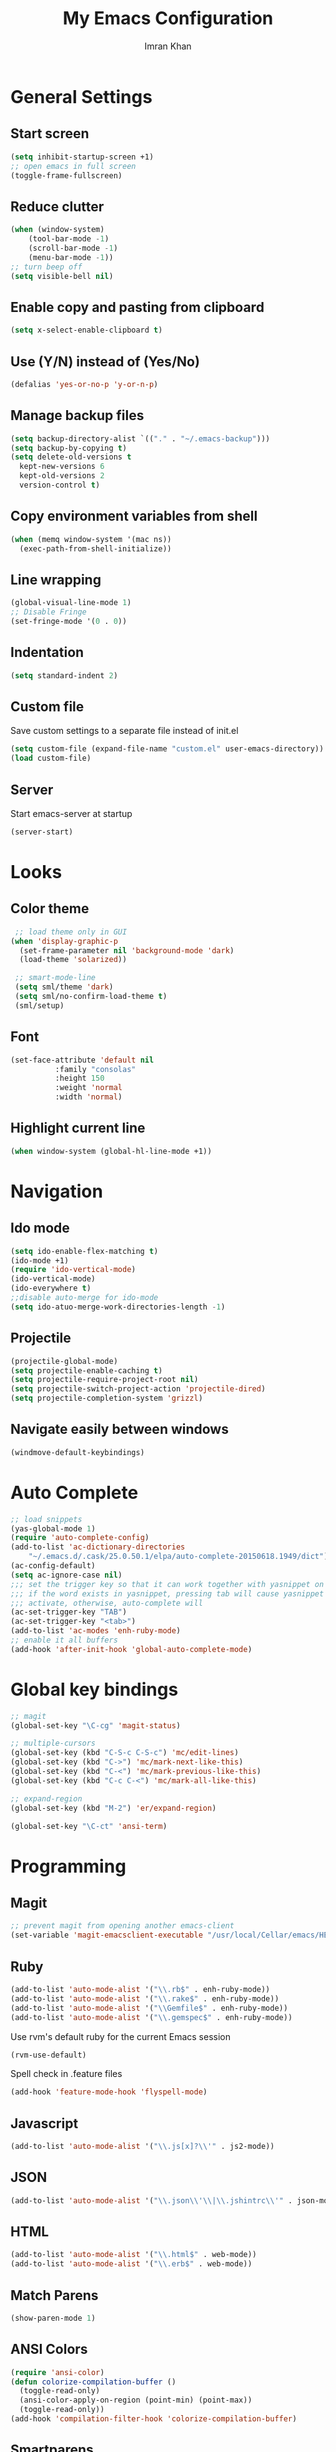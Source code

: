 #+TITLE: My Emacs Configuration
#+AUTHOR: Imran Khan

* General Settings

** Start screen

#+BEGIN_SRC emacs-lisp
   (setq inhibit-startup-screen +1)
   ;; open emacs in full screen
   (toggle-frame-fullscreen)
#+END_SRC

** Reduce clutter

#+BEGIN_SRC emacs-lisp
   (when (window-system)
       (tool-bar-mode -1)
       (scroll-bar-mode -1)
       (menu-bar-mode -1))
   ;; turn beep off
   (setq visible-bell nil)
#+END_SRC

** Enable copy and pasting from clipboard

#+BEGIN_SRC emacs-lisp
   (setq x-select-enable-clipboard t)
#+END_SRC

** Use (Y/N) instead of (Yes/No)

#+BEGIN_SRC emacs-lisp
   (defalias 'yes-or-no-p 'y-or-n-p)
#+END_SRC

** Manage backup files 

#+BEGIN_SRC emacs-lisp
   (setq backup-directory-alist `(("." . "~/.emacs-backup")))
   (setq backup-by-copying t) 
   (setq delete-old-versions t
     kept-new-versions 6
     kept-old-versions 2
     version-control t)
#+END_SRC

** Copy environment variables from shell

#+BEGIN_SRC emacs-lisp
   (when (memq window-system '(mac ns))
     (exec-path-from-shell-initialize))
#+END_SRC

** Line wrapping

#+BEGIN_SRC emacs-lisp
   (global-visual-line-mode 1)
   ;; Disable Fringe
   (set-fringe-mode '(0 . 0))
#+END_SRC

** Indentation

#+BEGIN_SRC emacs-lisp
   (setq standard-indent 2)
#+END_SRC

** Custom file
Save custom settings to a separate file instead of init.el

#+BEGIN_SRC emacs-lisp
  (setq custom-file (expand-file-name "custom.el" user-emacs-directory))
  (load custom-file)
#+END_SRC

** Server 
Start emacs-server at startup
#+BEGIN_SRC emacs-lisp
  (server-start)
#+END_SRC

* Looks

** Color theme

#+BEGIN_SRC emacs-lisp
  ;; load theme only in GUI
 (when 'display-graphic-p    
   (set-frame-parameter nil 'background-mode 'dark)
   (load-theme 'solarized))

  ;; smart-mode-line
  (setq sml/theme 'dark)
  (setq sml/no-confirm-load-theme t)
  (sml/setup)
#+END_SRC

** Font 

#+BEGIN_SRC emacs-lisp
   (set-face-attribute 'default nil
			 :family "consolas"
			 :height 150
			 :weight 'normal
			 :width 'normal)
#+END_SRC

** Highlight current line

#+BEGIN_SRC emacs-lisp
   (when window-system (global-hl-line-mode +1))
#+END_SRC

* Navigation

** Ido mode

#+BEGIN_SRC emacs-lisp
   (setq ido-enable-flex-matching t)
   (ido-mode +1)
   (require 'ido-vertical-mode)
   (ido-vertical-mode)
   (ido-everywhere t)
   ;;disable auto-merge for ido-mode
   (setq ido-atuo-merge-work-directories-length -1) 
#+END_SRC

** Projectile

#+BEGIN_SRC emacs-lisp
   (projectile-global-mode)
   (setq projectile-enable-caching t)
   (setq projectile-require-project-root nil)
   (setq projectile-switch-project-action 'projectile-dired)
   (setq projectile-completion-system 'grizzl)
#+END_SRC

** Navigate easily between windows

#+BEGIN_SRC emacs-lisp
   (windmove-default-keybindings)   
#+END_SRC

* Auto Complete

#+BEGIN_SRC emacs-lisp
  ;; load snippets
  (yas-global-mode 1)
  (require 'auto-complete-config)
  (add-to-list 'ac-dictionary-directories
      "~/.emacs.d/.cask/25.0.50.1/elpa/auto-complete-20150618.1949/dict")
  (ac-config-default)
  (setq ac-ignore-case nil)
  ;;; set the trigger key so that it can work together with yasnippet on tab key,
  ;;; if the word exists in yasnippet, pressing tab will cause yasnippet to
  ;;; activate, otherwise, auto-complete will
  (ac-set-trigger-key "TAB")
  (ac-set-trigger-key "<tab>")
  (add-to-list 'ac-modes 'enh-ruby-mode)
  ;; enable it all buffers
  (add-hook 'after-init-hook 'global-auto-complete-mode)
#+END_SRC

* Global key bindings

#+BEGIN_SRC emacs-lisp
  ;; magit 
  (global-set-key "\C-cg" 'magit-status)

  ;; multiple-cursors
  (global-set-key (kbd "C-S-c C-S-c") 'mc/edit-lines)
  (global-set-key (kbd "C->") 'mc/mark-next-like-this)
  (global-set-key (kbd "C-<") 'mc/mark-previous-like-this)
  (global-set-key (kbd "C-c C-<") 'mc/mark-all-like-this)

  ;; expand-region
  (global-set-key (kbd "M-2") 'er/expand-region)
#+END_SRC

#+BEGIN_SRC emacs-lisp
  (global-set-key "\C-ct" 'ansi-term)
#+END_SRC

* Programming

** Magit

#+BEGIN_SRC emacs-lisp
   ;; prevent magit from opening another emacs-client
   (set-variable 'magit-emacsclient-executable "/usr/local/Cellar/emacs/HEAD/bin/emacsclient")
#+END_SRC

** Ruby

#+BEGIN_SRC emacs-lisp
   (add-to-list 'auto-mode-alist '("\\.rb$" . enh-ruby-mode))
   (add-to-list 'auto-mode-alist '("\\.rake$" . enh-ruby-mode))
   (add-to-list 'auto-mode-alist '("\\Gemfile$" . enh-ruby-mode))
   (add-to-list 'auto-mode-alist '("\\.gemspec$" . enh-ruby-mode))
#+END_SRC

Use rvm's default ruby for the current Emacs session
#+BEGIN_SRC emacs-lisp
   (rvm-use-default)   
#+END_SRC

Spell check in .feature files
#+BEGIN_SRC emacs-lisp
  (add-hook 'feature-mode-hook 'flyspell-mode)
#+END_SRC

** Javascript

#+BEGIN_SRC emacs-lisp
   (add-to-list 'auto-mode-alist '("\\.js[x]?\\'" . js2-mode))
#+END_SRC

** JSON

#+BEGIN_SRC emacs-lisp
    (add-to-list 'auto-mode-alist '("\\.json\\'\\|\\.jshintrc\\'" . json-mode))
#+END_SRC

** HTML
#+BEGIN_SRC emacs-lisp
(add-to-list 'auto-mode-alist '("\\.html$" . web-mode))
(add-to-list 'auto-mode-alist '("\\.erb$" . web-mode))
#+END_SRC
** Match Parens

#+BEGIN_SRC emacs-lisp
   (show-paren-mode 1)
#+END_SRC

** ANSI Colors

#+BEGIN_SRC emacs-lisp
   (require 'ansi-color)
   (defun colorize-compilation-buffer ()
     (toggle-read-only)
     (ansi-color-apply-on-region (point-min) (point-max))
     (toggle-read-only))
   (add-hook 'compilation-filter-hook 'colorize-compilation-buffer)
#+END_SRC

** Smartparens

It automatically inserts closing parenthesis, tags, end’s depending on major-mode

#+BEGIN_SRC emacs-lisp
      (smartparens-global-mode)    
#+END_SRC

** Markdown

#+BEGIN_SRC emacs-lisp
   (add-to-list 'auto-mode-alist '("\\.md$" . markdown-mode))
#+END_SRC

Spell check in .md files
#+BEGIN_SRC emacs-lisp
 (add-hook 'markdown-mode-hook 'flyspell-mode)
#+END_SRC

* Org mode

** General

#+BEGIN_SRC emacs-lisp
   ;; Fix Org mode title face
   (set-face-attribute 'default nil :font "consolas")
   (set-face-attribute 'fixed-pitch nil :font "consolas")
   (set-face-attribute 'variable-pitch nil :font "consolas")

   ;; org-indent-mode hook
   (add-hook 'org-mode-hook
          (lambda ()
            (org-indent-mode t))
          t)

  ;; Use "⤵" instead of "..."
  (setq org-ellipsis "⤵")
#+END_SRC

Set colors for priorities
#+BEGIN_SRC emacs-lisp
(setq org-priority-faces '((?A . (:foreground "#F0DFAF" :weight bold))
                           (?B . (:foreground "LightSteelBlue"))
                           (?C . (:foreground "OliveDrab"))))
#+END_SRC

Log time when a task is closed
#+BEGIN_SRC emacs-lisp
(setq org-log-done 'time)
#+END_SRC

Hide emphasis markers
#+BEGIN_SRC emacs-lisp
(setq org-hide-emphasis-markers t)
#+END_SRC
** Capture Notes 
#+BEGIN_SRC emacs-lisp
(setq org-capture-templates
      '(("t" "todo" entry (file+headline "~/Dropbox/org_files/daily_tasks.org" "Tasks")
         "* TODO %?")))
(define-key global-map "\C-cc" 'org-capture)
#+END_SRC

** Agenda
#+BEGIN_SRC emacs-lisp
(global-set-key (kbd "C-c a") 'org-agenda)
(setq org-agenda-files (quote ("~/Dropbox/org_files/daily_tasks.org")))
#+END_SRC

** Spell check

#+BEGIN_SRC emacs-lisp
   (setq ispell-program-name "/usr/local/bin/aspell")
   (add-hook 'org-mode-hook 'turn-on-flyspell)
#+END_SRC

** LaTeX 

#+BEGIN_SRC emacs-lisp
     (require 'ox-latex)
     (add-to-list 'org-latex-packages-alist '("" "minted"))
     (setq org-latex-listings 'minted)
     ;; pdf export
     (setq org-latex-pdf-process
          '("pdflatex -shell-escape -interaction nonstopmode -output-directory %o %f"
            "pdflatex -shell-escape -interaction nonstopmode -output-directory %o %f"
            "pdflatex -shell-escape -interaction nonstopmode -output-directory %o %f"))
#+END_SRC

** Org-Babel

#+BEGIN_SRC emacs-lisp
   ;; prettify source blocks
   (setq org-src-fontify-natively t)
#+END_SRC

#+BEGIN_SRC emacs-lisp
(org-babel-do-load-languages
 'org-babel-load-languages
 '((python . t)
   (ruby . t)
   (sh . t)
   (java . t)
   (js . t)
   (C . t)))
#+END_SRC

When editing a code snippet, use the current window rather than popping open a new one 
#+BEGIN_SRC emacs-lisp
(setq org-src-window-setup 'current-window)
#+END_SRC
** Org-bullets

#+BEGIN_SRC emacs-lisp
(add-hook 'org-mode-hook (lambda () (org-bullets-mode 1)))
(setq org-bullets-bullet-list 
'("◉" "◎" "⚫" "○" "►" "◇"))
#+END_SRC




